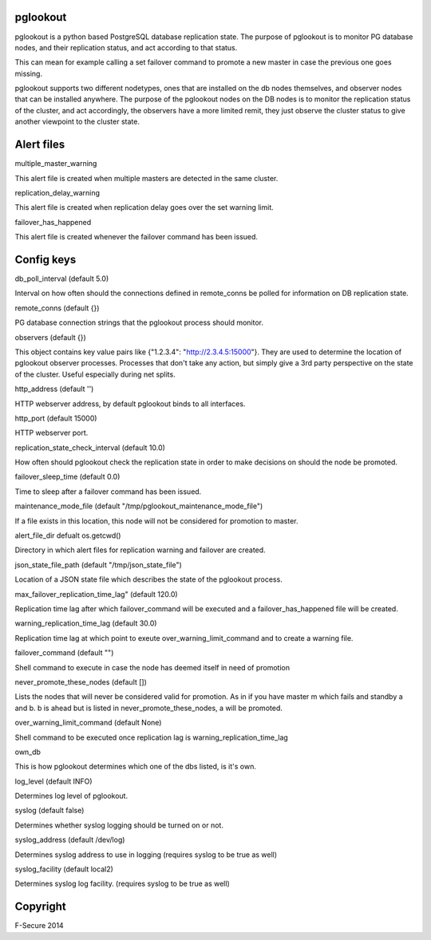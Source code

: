 pglookout
=========

pglookout is a python based PostgreSQL database replication state.
The purpose of pglookout is to monitor PG database nodes, and their
replication status, and act according to that status.

This can mean for example calling a set failover command to
promote a new master in case the previous one goes missing.

pglookout supports two different nodetypes, ones that are installed
on the db nodes themselves, and observer nodes that can be installed
anywhere. The purpose of the pglookout nodes on the DB nodes is to
monitor the replication status of the cluster, and act accordingly,
the observers have a more limited remit, they just observe the cluster
status to give another viewpoint to the cluster state.


Alert files
===========

multiple_master_warning

This alert file is created when multiple masters are detected in the
same cluster.

replication_delay_warning

This alert file is created when replication delay goes over the set
warning limit.

failover_has_happened

This alert file is created whenever the failover command has been
issued.


Config keys
===========

db_poll_interval (default 5.0)

Interval on how often should the connections defined in remote_conns
be polled for information on DB replication state.

remote_conns (default {})

PG database connection strings that the pglookout process should monitor.

observers (default {})

This object contains key value pairs like {"1.2.3.4":
"http://2.3.4.5:15000"}. They are used to determine the location of
pglookout observer processes. Processes that don't take any action,
but simply give a 3rd party perspective on the state of the cluster.
Useful especially during net splits.

http_address (default '')

HTTP webserver address, by default pglookout binds to all interfaces.

http_port (default 15000)

HTTP webserver port.

replication_state_check_interval (default 10.0)

How often should pglookout check the replication state in order to
make decisions on should the node be promoted.

failover_sleep_time (default 0.0)

Time to sleep after a failover command has been issued.

maintenance_mode_file (default "/tmp/pglookout_maintenance_mode_file")

If a file exists in this location, this node will not be considered
for promotion to master.

alert_file_dir defualt os.getcwd()

Directory in which alert files for replication warning and failover
are created.

json_state_file_path (default "/tmp/json_state_file")

Location of a JSON state file which describes the state of the
pglookout process.

max_failover_replication_time_lag" (default 120.0)

Replication time lag after which failover_command will be executed and a
failover_has_happened file will be created.

warning_replication_time_lag (default 30.0)

Replication time lag at which point to exeute
over_warning_limit_command and to create a warning file.

failover_command (default "")

Shell command to execute in case the node has deemed itself in need of promotion

never_promote_these_nodes (default [])

Lists the nodes that will never be considered valid for promotion. As
in if you have master m which fails and standby a and b. b is ahead but is listed
in never_promote_these_nodes, a will be promoted.

over_warning_limit_command (default None)

Shell command to be executed once replication lag is warning_replication_time_lag

own_db

This is how pglookout determines which one of the dbs listed, is it's
own.

log_level (default INFO)

Determines log level of pglookout.

syslog (default false)

Determines whether syslog logging should be turned on or not.

syslog_address (default /dev/log)

Determines syslog address to use in logging (requires syslog to be
true as well)

syslog_facility (default local2)

Determines syslog log facility. (requires syslog to be true as well)


Copyright
=========

F-Secure 2014
